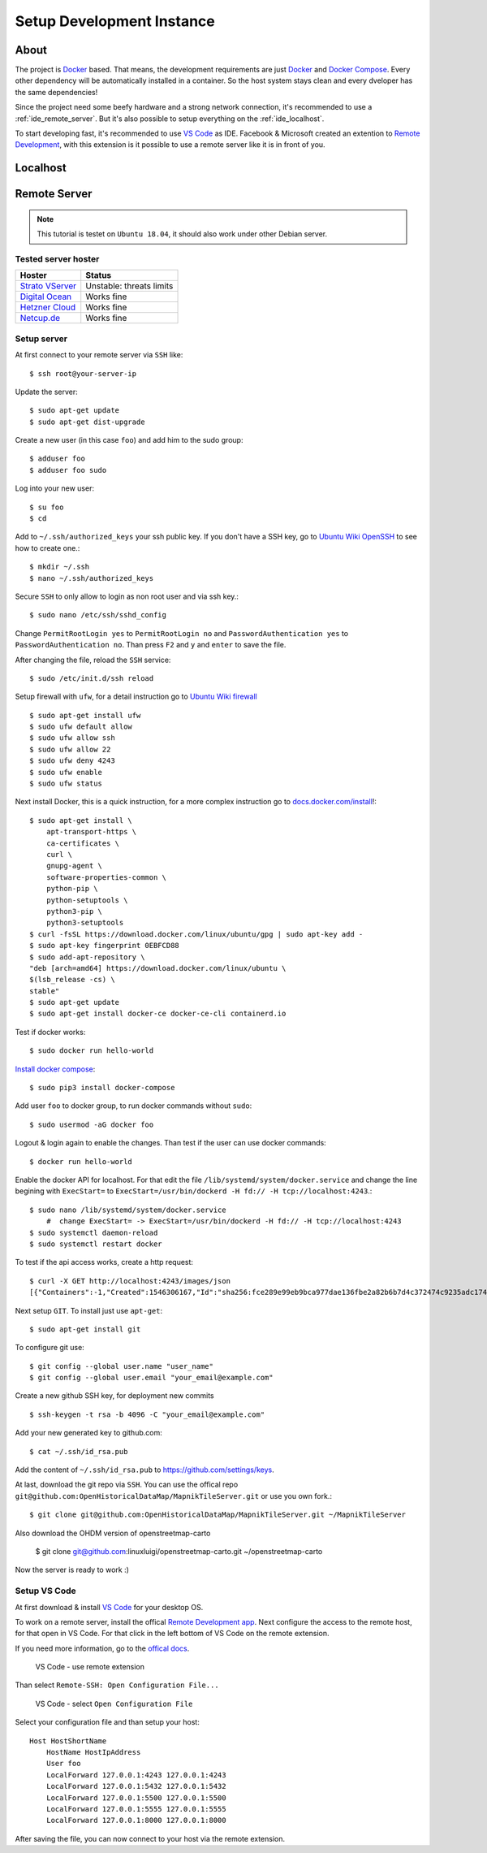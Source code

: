 Setup Development Instance
==========================

About
-----

The project is `Docker <https://www.docker.com/>`_ based. That means, the
development requirements are just `Docker <https://www.docker.com/>`_ and 
`Docker Compose <https://docs.docker.com/compose/>`_. Every other dependency
will be automatically installed in a container. So the host system stays clean
and every dveloper has the same dependencies!

Since the project need some beefy hardware and a strong network connection, it's
recommended to use a :ref:`ide_remote_server`. But it's also possible to setup
everything on the :ref:`ide_localhost`.

To start developing fast, it's recommended to use `VS Code
<https://code.visualstudio.com/>`_ as IDE. Facebook & Microsoft created an
extention to `Remote Development 
<https://marketplace.visualstudio.com/items?itemName=ms-vscode-remote.vscode-remote-extensionpack>`_,
with this extension is it possible to use a remote server like it is in front
of you.

.. _ide_localhost:

Localhost
---------

.. _ide_remote_server:

Remote Server 
-------------

.. note::
    This tutorial is testet on ``Ubuntu 18.04``, it should also work under other
    Debian server.

.. _server_hoster:

Tested server hoster
^^^^^^^^^^^^^^^^^^^^

+-------------------------------------------------------------------+--------------------------+
| Hoster                                                            | Status                   |
+===================================================================+==========================+
| `Strato VServer <https://www.strato.de/server/linux-vserver/>`_   | Unstable: threats limits |
+-------------------------------------------------------------------+--------------------------+
| `Digital Ocean <https://www.digitalocean.com/>`_                  | Works fine               |
+-------------------------------------------------------------------+--------------------------+
| `Hetzner Cloud <https://www.hetzner.com/cloud>`_                  | Works fine               |
+-------------------------------------------------------------------+--------------------------+
| `Netcup.de <https://netcup.de>`_                                  | Works fine               |
+-------------------------------------------------------------------+--------------------------+

Setup server
^^^^^^^^^^^^

At first connect to your remote server via ``SSH`` like::

    $ ssh root@your-server-ip

Update the server::

    $ sudo apt-get update
    $ sudo apt-get dist-upgrade

Create a new user (in this case ``foo``) and add him to the sudo group::

    $ adduser foo
    $ adduser foo sudo

Log into your new user::

    $ su foo
    $ cd

Add to ``~/.ssh/authorized_keys`` your ssh public key. If you don't have a SSH
key, go to `Ubuntu Wiki OpenSSH <https://help.ubuntu.com/community/SSH/OpenSSH/Keys>`_
to see how to create one.::

    $ mkdir ~/.ssh
    $ nano ~/.ssh/authorized_keys

Secure ``SSH`` to only allow to login as non root user and via ssh key.::

    $ sudo nano /etc/ssh/sshd_config

Change ``PermitRootLogin yes`` to ``PermitRootLogin no`` and 
``PasswordAuthentication yes`` to ``PasswordAuthentication no``. Than press ``F2``
and ``y`` and ``enter`` to save the file.

After changing the file, reload the ``SSH`` service::

    $ sudo /etc/init.d/ssh reload

Setup firewall with ``ufw``, for a detail instruction go to
`Ubuntu Wiki firewall <https://help.ubuntu.com/lts/serverguide/firewall.html>`_ ::

    $ sudo apt-get install ufw
    $ sudo ufw default allow    
    $ sudo ufw allow ssh
    $ sudo ufw allow 22
    $ sudo ufw deny 4243
    $ sudo ufw enable
    $ sudo ufw status

Next install Docker, this is a quick instruction, for a more complex instruction
go to `docs.docker.com/install <https://docs.docker.com/install/>`_!::

    $ sudo apt-get install \
        apt-transport-https \
        ca-certificates \
        curl \
        gnupg-agent \
        software-properties-common \
        python-pip \
        python-setuptools \
        python3-pip \
        python3-setuptools
    $ curl -fsSL https://download.docker.com/linux/ubuntu/gpg | sudo apt-key add -
    $ sudo apt-key fingerprint 0EBFCD88
    $ sudo add-apt-repository \
    "deb [arch=amd64] https://download.docker.com/linux/ubuntu \
    $(lsb_release -cs) \
    stable"
    $ sudo apt-get update
    $ sudo apt-get install docker-ce docker-ce-cli containerd.io

Test if docker works::

    $ sudo docker run hello-world

`Install docker compose <https://docs.docker.com/compose/install/>`_::

    $ sudo pip3 install docker-compose

Add user ``foo`` to docker group, to run docker commands without ``sudo``::

    $ sudo usermod -aG docker foo

Logout & login again to enable the changes. Than test if the user can use
docker commands::

    $ docker run hello-world

Enable the docker API for localhost. For that edit the file
``/lib/systemd/system/docker.service`` and change the line begining with
``ExecStart=`` to ``ExecStart=/usr/bin/dockerd -H fd:// -H tcp://localhost:4243``.::

    $ sudo nano /lib/systemd/system/docker.service
        #  change ExecStart= -> ExecStart=/usr/bin/dockerd -H fd:// -H tcp://localhost:4243
    $ sudo systemctl daemon-reload
    $ sudo systemctl restart docker

To test if the api access works, create a http request::

    $ curl -X GET http://localhost:4243/images/json
    [{"Containers":-1,"Created":1546306167,"Id":"sha256:fce289e99eb9bca977dae136fbe2a82b6b7d4c372474c9235adc1741675f587e","Labels":null,"ParentId":"","RepoDigests":["hello-world@sha256:9572f7cdcee8591948c2963463447a53466950b3fc15a247fcad1917ca215a2f"],"RepoTags":["hello-world:latest"],"SharedSize":-1,"Size":1840,"VirtualSize":1840}] 

Next setup ``GIT``. To install just use ``apt-get``::

    $ sudo apt-get install git

To configure git use::

    $ git config --global user.name "user_name"
    $ git config --global user.email "your_email@example.com"

Create a new github SSH key, for deployment new commits ::

    $ ssh-keygen -t rsa -b 4096 -C "your_email@example.com"

Add your new generated key to github.com:: 

    $ cat ~/.ssh/id_rsa.pub

Add the content of ``~/.ssh/id_rsa.pub`` to https://github.com/settings/keys.

At last, download the git repo via ``SSH``. You can use the offical repo
``git@github.com:OpenHistoricalDataMap/MapnikTileServer.git`` or use you own
fork.::

    $ git clone git@github.com:OpenHistoricalDataMap/MapnikTileServer.git ~/MapnikTileServer

Also download the OHDM version of openstreetmap-carto

    $ git clone git@github.com:linuxluigi/openstreetmap-carto.git ~/openstreetmap-carto

Now the server is ready to work :)

Setup VS Code
^^^^^^^^^^^^^

At first download & install `VS Code <https://code.visualstudio.com/>`_ for your
desktop OS.

To work on a remote server, install the offical `Remote Development app
<https://marketplace.visualstudio.com/items?itemName=ms-vscode-remote.vscode-remote-extensionpack&ssr=false#review-details>`_.
Next configure the access to the remote host, for that open in VS Code. For that
click in the left bottom of VS Code on the remote extension.

If you need more information, go to the `offical docs
<https://code.visualstudio.com/docs/remote/ssh>`_.

.. figure:: _static/setup_ide_remote_01.png
   :scale: 100 %
   :alt: VS Code - use remote extension

   VS Code - use remote extension

Than select ``Remote-SSH: Open Configuration File...``

.. figure:: _static/setup_ide_remote_02.png
   :scale: 100 %
   :alt: VS Code - select Open Configuration File

   VS Code - select ``Open Configuration File``

Select your configuration file and than setup your host::

    Host HostShortName
        HostName HostIpAddress
        User foo
        LocalForward 127.0.0.1:4243 127.0.0.1:4243
        LocalForward 127.0.0.1:5432 127.0.0.1:5432
        LocalForward 127.0.0.1:5500 127.0.0.1:5500
        LocalForward 127.0.0.1:5555 127.0.0.1:5555
        LocalForward 127.0.0.1:8000 127.0.0.1:8000

After saving the file, you can now connect to your host via the remote extension.